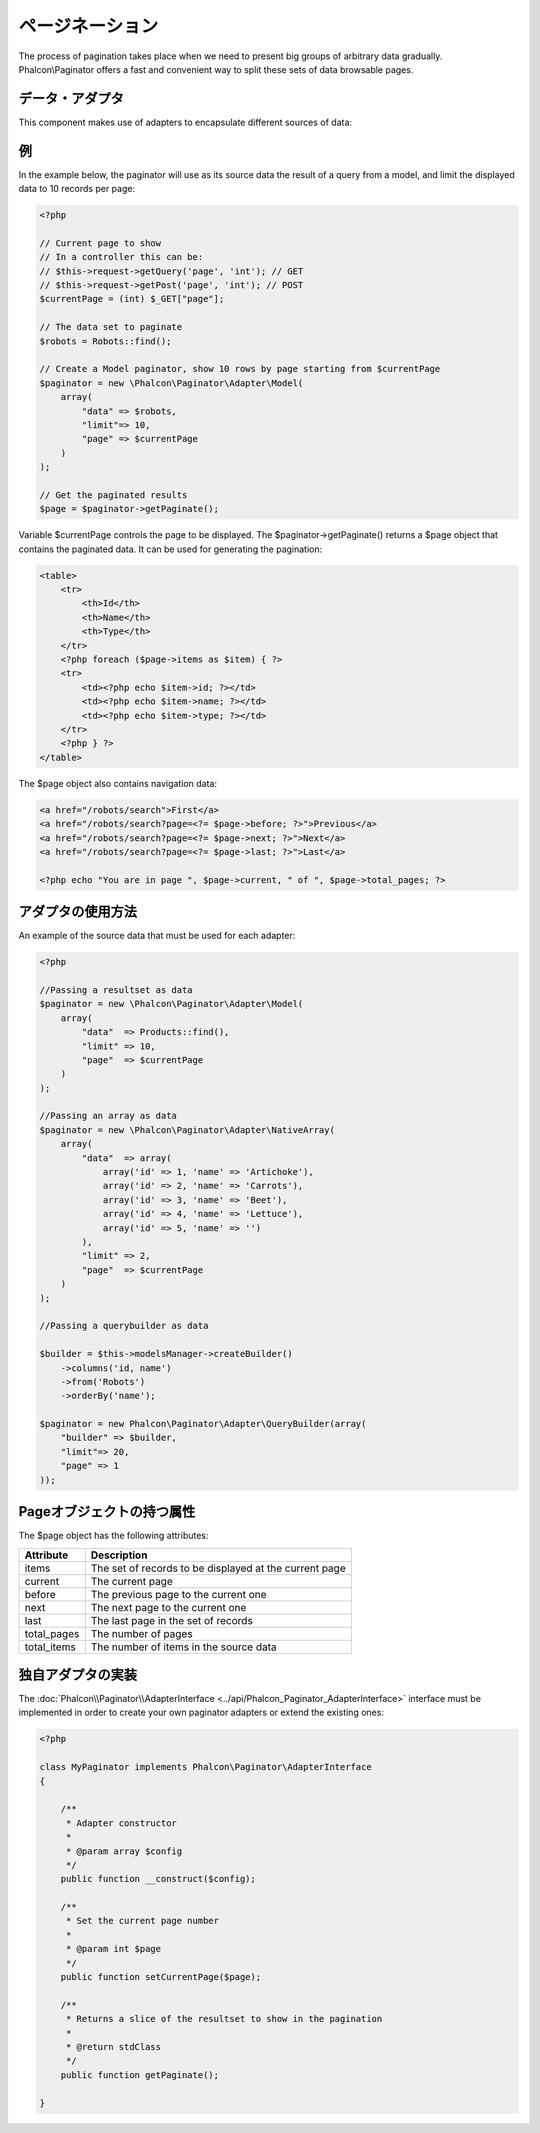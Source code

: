 ページネーション
==========
The process of pagination takes place when we need to present big groups of arbitrary data gradually. Phalcon\\Paginator offers a
fast and convenient way to split these sets of data browsable pages.

データ・アダプタ
-------------
This component makes use of adapters to encapsulate different sources of data:

+--------------+-----------------------------------------------------------------------------------------------------------------------------------------------------------------------------+
| Adapter      | Description                                                                                                                                                                 |
+==============+=============================================================================================================================================================================+
| NativeArray  | Use a PHP array as source data                                                                                                                                              |
+--------------+-----------------------------------------------------------------------------------------------------------------------------------------------------------------------------+
| Model        | Use a Phalcon\\Mvc\\Model\\Resultset object as source data. Since PDO doesn't support scrollable cursors this adapter shouldn't be used to paginate a large number of records |
+--------------+-----------------------------------------------------------------------------------------------------------------------------------------------------------------------------+
| QueryBuilder | Use a Phalcon\\Mvc\\Model\\Query\\Builder object as source data                                                                                                             |
+--------------+-----------------------------------------------------------------------------------------------------------------------------------------------------------------------------+

例
--------
In the example below, the paginator will use as its source data the result of a query from a model, and limit the displayed data to 10 records per page:

.. code-block:: php

    <?php

    // Current page to show
    // In a controller this can be:
    // $this->request->getQuery('page', 'int'); // GET
    // $this->request->getPost('page', 'int'); // POST
    $currentPage = (int) $_GET["page"];

    // The data set to paginate
    $robots = Robots::find();

    // Create a Model paginator, show 10 rows by page starting from $currentPage
    $paginator = new \Phalcon\Paginator\Adapter\Model(
        array(
            "data" => $robots,
            "limit"=> 10,
            "page" => $currentPage
        )
    );

    // Get the paginated results
    $page = $paginator->getPaginate();

Variable $currentPage controls the page to be displayed. The $paginator->getPaginate() returns a $page
object that contains the paginated data. It can be used for generating the pagination:

.. code-block:: html+php

    <table>
        <tr>
            <th>Id</th>
            <th>Name</th>
            <th>Type</th>
        </tr>
        <?php foreach ($page->items as $item) { ?>
        <tr>
            <td><?php echo $item->id; ?></td>
            <td><?php echo $item->name; ?></td>
            <td><?php echo $item->type; ?></td>
        </tr>
        <?php } ?>
    </table>

The $page object also contains navigation data:

.. code-block:: html+php

    <a href="/robots/search">First</a>
    <a href="/robots/search?page=<?= $page->before; ?>">Previous</a>
    <a href="/robots/search?page=<?= $page->next; ?>">Next</a>
    <a href="/robots/search?page=<?= $page->last; ?>">Last</a>

    <?php echo "You are in page ", $page->current, " of ", $page->total_pages; ?>

アダプタの使用方法
--------------
An example of the source data that must be used for each adapter:

.. code-block:: php

    <?php

    //Passing a resultset as data
    $paginator = new \Phalcon\Paginator\Adapter\Model(
        array(
            "data"  => Products::find(),
            "limit" => 10,
            "page"  => $currentPage
        )
    );

    //Passing an array as data
    $paginator = new \Phalcon\Paginator\Adapter\NativeArray(
        array(
            "data"  => array(
                array('id' => 1, 'name' => 'Artichoke'),
                array('id' => 2, 'name' => 'Carrots'),
                array('id' => 3, 'name' => 'Beet'),
                array('id' => 4, 'name' => 'Lettuce'),
                array('id' => 5, 'name' => '')
            ),
            "limit" => 2,
            "page"  => $currentPage
        )
    );

    //Passing a querybuilder as data

    $builder = $this->modelsManager->createBuilder()
        ->columns('id, name')
        ->from('Robots')
        ->orderBy('name');

    $paginator = new Phalcon\Paginator\Adapter\QueryBuilder(array(
        "builder" => $builder,
        "limit"=> 20,
        "page" => 1
    ));


Pageオブジェクトの持つ属性
---------------
The $page object has the following attributes:

+-------------+--------------------------------------------------------+
| Attribute   | Description                                            |
+=============+========================================================+
| items       | The set of records to be displayed at the current page |
+-------------+--------------------------------------------------------+
| current     | The current page                                       |
+-------------+--------------------------------------------------------+
| before      | The previous page to the current one                   |
+-------------+--------------------------------------------------------+
| next        | The next page to the current one                       |
+-------------+--------------------------------------------------------+
| last        | The last page in the set of records                    |
+-------------+--------------------------------------------------------+
| total_pages | The number of pages                                    |
+-------------+--------------------------------------------------------+
| total_items | The number of items in the source data                 |
+-------------+--------------------------------------------------------+

独自アダプタの実装
------------------------------
The :doc:`Phalcon\\Paginator\\AdapterInterface <../api/Phalcon_Paginator_AdapterInterface>` interface must be implemented in order to create your own paginator adapters or extend the existing ones:

.. code-block:: php

    <?php

    class MyPaginator implements Phalcon\Paginator\AdapterInterface
    {

        /**
         * Adapter constructor
         *
         * @param array $config
         */
        public function __construct($config);

        /**
         * Set the current page number
         *
         * @param int $page
         */
        public function setCurrentPage($page);

        /**
         * Returns a slice of the resultset to show in the pagination
         *
         * @return stdClass
         */
        public function getPaginate();

    }
